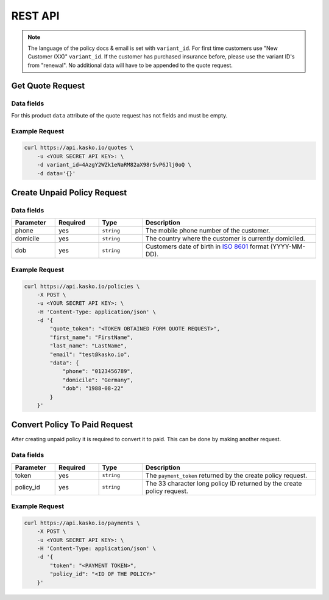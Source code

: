 REST API
========

.. note::
  The language of the policy docs & email is set with ``variant_id``.
  For first time customers use "New Customer (XX)" ``variant_id``.
  If the customer has purchased insurance before, please use the variant ID's from "renewal".
  No additional data will have to be appended to the quote request.

Get Quote Request
-----------------

Data fields
~~~~~~~~~~~

For this product ``data`` attribute of the quote request has not fields and must be empty.

Example Request
~~~~~~~~~~~~~~~

.. code:: bash

    curl https://api.kasko.io/quotes \
        -u <YOUR SECRET API KEY>: \
        -d variant_id=4AzgY2WZk1eNaRM82aX98r5vP6Jlj0oQ \
        -d data='{}'

Create Unpaid Policy Request
----------------------------

Data fields
~~~~~~~~~~~

.. csv-table::
   :header: "Parameter", "Required", "Type", "Description"
   :widths: 20, 20, 20, 80

   "phone",    "yes", "``string``", "The mobile phone number of the customer."
   "domicile", "yes", "``string``", "The country where the customer is currently domiciled."
   "dob",      "yes", "``string``", "Customers date of birth in `ISO 8601 <https://en.wikipedia.org/wiki/ISO_8601>`_ format (YYYY-MM-DD)."

Example Request
~~~~~~~~~~~~~~~

.. code:: bash

    curl https://api.kasko.io/policies \
        -X POST \
        -u <YOUR SECRET API KEY>: \
        -H 'Content-Type: application/json' \
        -d '{
            "quote_token": "<TOKEN OBTAINED FORM QUOTE REQUEST>",
            "first_name": "FirstName",
            "last_name": "LastName",
            "email": "test@kasko.io",
            "data": {
                "phone": "0123456789",
                "domicile": "Germany",
                "dob": "1988-08-22"
            }
        }'

Convert Policy To Paid Request
------------------------------

After creating unpaid policy it is required to convert it to paid. This can be done by making another request.

Data fields
~~~~~~~~~~~

.. csv-table::
   :header: "Parameter", "Required", "Type", "Description"
   :widths: 20, 20, 20, 80

   "token",     "yes", "``string``", "The ``payment_token`` returned by the create policy request."
   "policy_id", "yes", "``string``", "The 33 character long policy ID returned by the create policy request."

Example Request
~~~~~~~~~~~~~~~

.. code:: bash

    curl https://api.kasko.io/payments \
        -X POST \
        -u <YOUR SECRET API KEY>: \
        -H 'Content-Type: application/json' \
        -d '{
            "token": "<PAYMENT TOKEN>",
            "policy_id": "<ID OF THE POLICY>"
        }'
